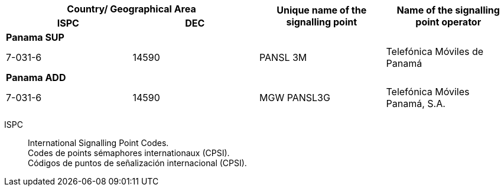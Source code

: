 [width=709]
|===
2+h| Country/ Geographical Area .2+h| Unique name of the signalling point .2+h| Name of the signalling point operator
h| ISPC h| DEC
4+| *Panama SUP*
| 7-031-6 | 14590 | PANSL 3M | Telefónica Móviles de Panamá
4+| *Panama ADD*
| 7-031-6 | 14590 | MGW PANSL3G | Telefónica Móviles Panamá, S.A.

|===

ISPC::
International Signalling Point Codes. +
Codes de points sémaphores internationaux (CPSI). +
Códigos de puntos de señalización internacional (CPSI).

